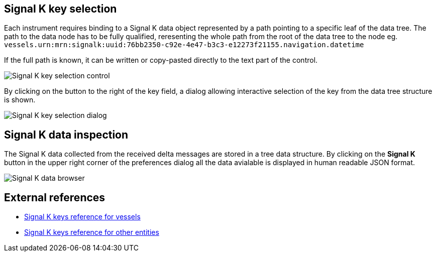 :imagesdir: ../images/
== Signal K key selection

Each instrument requires binding to a Signal K data object represented by a path pointing to a specific leaf of the data tree. The path to the data node has to be fully qualified, reresenting the whole path from the root of the data tree to the node eg. `vessels.urn:mrn:signalk:uuid:76bb2350-c92e-4e47-b3c3-e12273f21155.navigation.datetime`

If the full path is known, it can be written or copy-pasted directly to the text part of the control.

image::skkey_ctrl.png[Signal K key selection control]

By clicking on the button to the right of the key field, a dialog allowing interactive selection of the key from the data tree structure is shown.

image::skkey_dlg.png[Signal K key selection dialog]

== Signal K data inspection

The Signal K data collected from the received delta messages are stored in a tree data structure. By clicking on the *Signal K* button in the upper right corner of the preferences dialog all the data avialable is displayed in human readable JSON format.

image::sk_browser.png[Signal K data browser]

== External references

* https://signalk.org/specification/1.7.0/doc/vesselsBranch.html[Signal K keys reference for vessels]
* https://signalk.org/specification/1.7.0/doc/otherBranches.html[Signal K keys reference for other entities]
